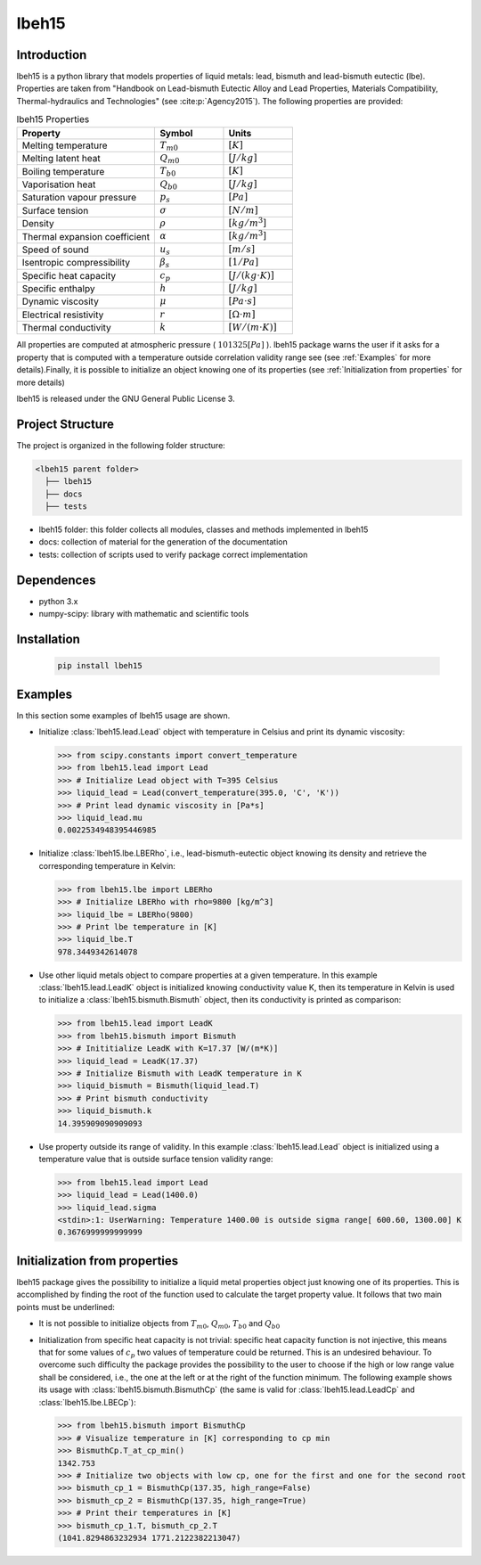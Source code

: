 ======
lbeh15
======

Introduction
************

lbeh15 is a python library that models properties of liquid metals: lead, bismuth and lead-bismuth eutectic (lbe).
Properties are taken from "Handbook on Lead-bismuth Eutectic Alloy and Lead Properties, Materials Compatibility, Thermal-hydraulics and Technologies"
(see :cite:p:`Agency2015`). The following properties are provided: 

.. list-table:: lbeh15 Properties
   :widths: 50 25 25
   :header-rows: 1

   * - Property
     - Symbol
     - Units
   * - Melting temperature
     - :math:`T_{m0}`
     - :math:`[K]`
   * - Melting latent heat
     - :math:`Q_{m0}`
     - :math:`[J/kg]`
   * - Boiling temperature
     - :math:`T_{b0}`
     - :math:`[K]`
   * - Vaporisation heat
     - :math:`Q_{b0}`
     - :math:`[J/kg]`
   * - Saturation vapour pressure
     - :math:`p_s`
     - :math:`[Pa]`
   * - Surface tension
     - :math:`\sigma`
     - :math:`[N/m]`
   * - Density
     - :math:`\rho`
     - :math:`[kg/m^3]`
   * - Thermal expansion coefficient
     - :math:`\alpha`
     - :math:`[kg/m^3]`
   * - Speed of sound
     - :math:`u_s`
     - :math:`[m/s]`
   * - Isentropic compressibility
     - :math:`\beta_s`
     - :math:`[1/Pa]`
   * - Specific heat capacity
     - :math:`c_p`
     - :math:`[J/(kg{\cdot}K)]`
   * - Specific enthalpy
     - :math:`h`
     - :math:`[J/kg]`
   * - Dynamic viscosity
     - :math:`\mu`
     - :math:`[Pa{\cdot}s]`
   * - Electrical resistivity
     - :math:`r`
     - :math:`[{\Omega}{\cdot}m]`
   * - Thermal conductivity
     - :math:`k`
     - :math:`[W/(m{\cdot}K)]`

All properties are computed at atmospheric pressure ( :math:`101325 [Pa]` ). lbeh15 package warns
the user if it asks for a property that is computed with a temperature outside correlation validity range
see (see :ref:`Examples` for more details).Finally, it is possible to initialize an object knowing one of 
its properties (see :ref:`Initialization from properties` for more details)

lbeh15 is released under the GNU General Public License 3.

Project Structure
*****************
The project is organized in the following folder structure:

.. code:: bash

  <lbeh15 parent folder>
    ├── lbeh15
    ├── docs
    ├── tests

- lbeh15 folder: this folder collects all modules, classes and methods implemented in lbeh15
- docs: collection of material for the generation of the documentation
- tests: collection of scripts used to verify package correct implementation

Dependences
***********

- python 3.x
- numpy-scipy: library with mathematic and scientific tools

Installation
************
  .. code-block:: bash

      pip install lbeh15

.. _Examples:

Examples
********
In this section some examples of lbeh15 usage are shown.

- Initialize :class:`lbeh15.lead.Lead` object with temperature in Celsius
  and print its dynamic viscosity:
  
  >>> from scipy.constants import convert_temperature
  >>> from lbeh15.lead import Lead
  >>> # Initialize Lead object with T=395 Celsius
  >>> liquid_lead = Lead(convert_temperature(395.0, 'C', 'K'))
  >>> # Print lead dynamic viscosity in [Pa*s]
  >>> liquid_lead.mu
  0.0022534948395446985

- Initialize :class:`lbeh15.lbe.LBERho`, i.e., lead-bismuth-eutectic object knowing its density
  and retrieve the corresponding temperature in Kelvin:

  >>> from lbeh15.lbe import LBERho
  >>> # Initialize LBERho with rho=9800 [kg/m^3]
  >>> liquid_lbe = LBERho(9800)
  >>> # Print lbe temperature in [K]
  >>> liquid_lbe.T
  978.3449342614078

- Use other liquid metals object to compare properties at a given temperature. In this 
  example :class:`lbeh15.lead.LeadK` object is initialized knowing conductivity value K, then its temperature in Kelvin
  is used to initialize a :class:`lbeh15.bismuth.Bismuth` object, then its conductivity is printed as comparison:

  >>> from lbeh15.lead import LeadK
  >>> from lbeh15.bismuth import Bismuth
  >>> # Inititialize LeadK with K=17.37 [W/(m*K)]
  >>> liquid_lead = LeadK(17.37)
  >>> # Initialize Bismuth with LeadK temperature in K
  >>> liquid_bismuth = Bismuth(liquid_lead.T)
  >>> # Print bismuth conductivity
  >>> liquid_bismuth.k
  14.395909090909093

- Use property outside its range of validity. In this example :class:`lbeh15.lead.Lead` object is initialized
  using a temperature value that is outside surface tension validity range:

  >>> from lbeh15.lead import Lead
  >>> liquid_lead = Lead(1400.0)
  >>> liquid_lead.sigma
  <stdin>:1: UserWarning: Temperature 1400.00 is outside sigma range[ 600.60, 1300.00] K
  0.3676999999999999


.. _Initialization from properties:

Initialization from properties
******************************

lbeh15 package gives the possibility to initialize a liquid metal properties object just knowing one of its
properties. This is accomplished by finding the root of the function used to calculate the target property value.
It follows that two main points must be underlined: 

- It is not possible to initialize objects from :math:`T_{m0}`, :math:`Q_{m0}`, :math:`T_{b0}` and :math:`Q_{b0}`

- Initialization from specific heat capacity is not trivial: specific heat capacity function is not injective, 
  this means that for some values of :math:`c_p` two values of temperature could be returned. This is an undesired
  behaviour. To overcome such difficulty the package provides the possibility to the user to choose if the high or
  low range value shall be considered, i.e., the one at the left or at the right of the function minimum. The following example
  shows its usage with :class:`lbeh15.bismuth.BismuthCp` (the same is valid for :class:`lbeh15.lead.LeadCp` and :class:`lbeh15.lbe.LBECp`):

  >>> from lbeh15.bismuth import BismuthCp
  >>> # Visualize temperature in [K] corresponding to cp min
  >>> BismuthCp.T_at_cp_min()
  1342.753
  >>> # Initialize two objects with low cp, one for the first and one for the second root
  >>> bismuth_cp_1 = BismuthCp(137.35, high_range=False)
  >>> bismuth_cp_2 = BismuthCp(137.35, high_range=True)
  >>> # Print their temperatures in [K]
  >>> bismuth_cp_1.T, bismuth_cp_2.T
  (1041.8294863232934 1771.2122382213047)
